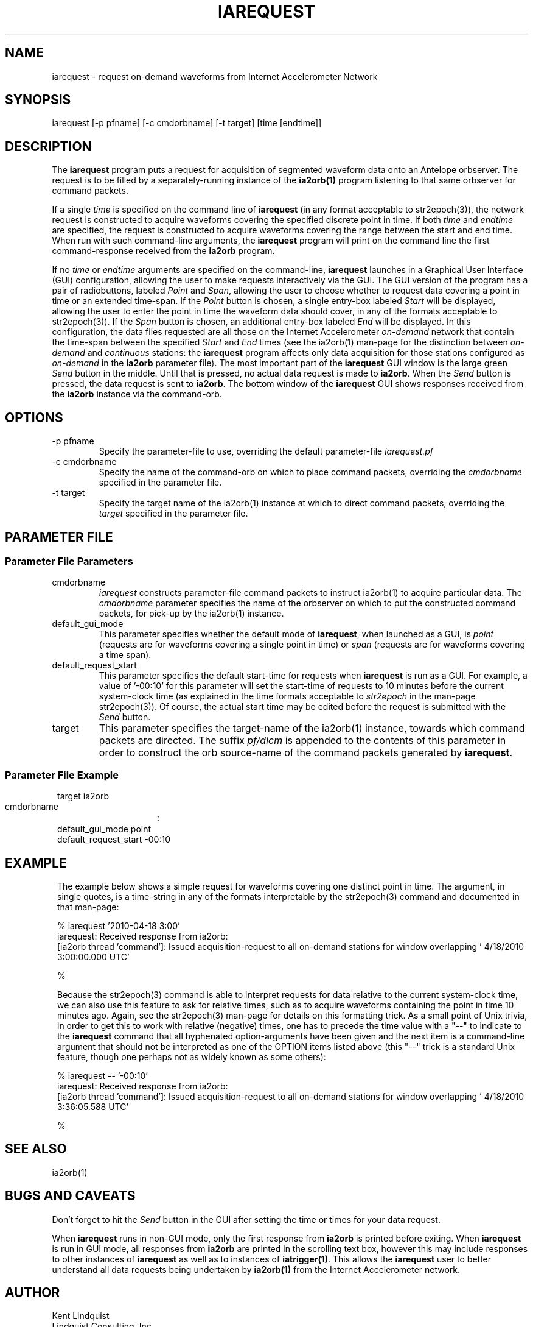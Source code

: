 .TH IAREQUEST 1 
.SH NAME
iarequest \- request on-demand waveforms from Internet Accelerometer Network
.SH SYNOPSIS
.nf
iarequest [-p pfname] [-c cmdorbname] [-t target] [time [endtime]]
.fi
.SH DESCRIPTION
The \fBiarequest\fP program puts a request for acquisition of
segmented waveform data onto an Antelope orbserver. The request is
to be filled by a separately-running instance of the \fBia2orb(1)\fP
program listening to that same orbserver for command packets.

If a single \fItime\fP is specified on the command line of
\fBiarequest\fP (in any format acceptable to str2epoch(3)), the
network request is constructed to acquire waveforms covering the
specified discrete point in time. If both \fItime\fP and \fIendtime\fP
are specified, the request is constructed to acquire waveforms
covering the range between the start and end time. When run with
such command-line arguments, the \fBiarequest\fP program will print on
the command line the first command-response received from the
\fBia2orb\fP program.

If no \fItime\fP or \fIendtime\fP arguments are specified on the
command-line, \fBiarequest\fP launches in a Graphical User Interface
(GUI) configuration, allowing the user to make requests interactively
via the GUI. The GUI version of the program has a pair of radiobuttons,
labeled \fIPoint\fP and \fISpan\fP, allowing the user to choose
whether to request data covering a point in time or an extended time-span.
If the \fIPoint\fP button is chosen, a single entry-box labeled
\fIStart\fP will be displayed, allowing the user to enter the point
in time the waveform data should cover, in any of the formats
acceptable to str2epoch(3)). If the \fISpan\fP button is chosen,
an additional entry-box labeled \fIEnd\fP will be displayed. In
this configuration, the data files requested are all those on the
Internet Accelerometer \fIon-demand\fP network that contain the time-span
between the specified \fIStart\fP and \fIEnd\fP times (see the
ia2orb(1) man-page for the distinction between \fIon-demand\fP and
\fIcontinuous\fP stations: the \fBiarequest\fP program affects only
data acquisition for those stations configured as \fIon-demand\fP
in the \fBia2orb\fP parameter file). The most important part of the
\fBiarequest\fP GUI window is the large green \fISend\fP button in
the middle. Until that is pressed, no actual data request is made
to \fBia2orb\fP.  When the \fISend\fP button is pressed, the data
request is sent to \fBia2orb\fP. The bottom window of the \fBiarequest\fP
GUI shows responses received from the \fBia2orb\fP instance via the
command-orb.

.SH OPTIONS
.IP "-p pfname"
Specify the parameter-file to use, overriding the default parameter-file \fIiarequest.pf\fP
.IP "-c cmdorbname"
Specify the name of the command-orb on which to place command packets, overriding the 
\fIcmdorbname\fP specified in the parameter file. 
.IP "-t target"
Specify the target name of the ia2orb(1) instance at which to direct command packets, 
overriding the \fItarget\fP specified in the parameter file. 
.SH PARAMETER FILE
.SS "Parameter File Parameters"

.IP cmdorbname
\fIiarequest\fP constructs parameter-file command packets to instruct ia2orb(1) to 
acquire particular data. The \fIcmdorbname\fP parameter specifies the name of the 
orbserver on which to put the constructed command packets, for pick-up by the ia2orb(1) 
instance. 

.IP default_gui_mode
This parameter specifies whether the default mode of \fBiarequest\fP, when launched as a GUI, 
is \fIpoint\fP (requests are for waveforms covering a single point in time) or \fIspan\fP
(requests are for waveforms covering a time span).

.IP default_request_start
This parameter specifies the default start-time for requests when \fBiarequest\fP is run as a GUI. 
For example, a value of '-00:10' for this parameter will set the start-time of requests to 
10 minutes before the current system-clock time (as explained in the time formats acceptable to 
\fIstr2epoch\fP in the man-page str2epoch(3)). Of course, the actual start time may be edited before
the request is submitted with the \fISend\fP button.

.IP target
This parameter specifies the target-name of the ia2orb(1) instance, towards which command
packets are directed. The suffix \fIpf/dlcm\fP is appended to the contents of this 
parameter in order to construct the orb source-name of the command packets generated by 
\fBiarequest\fP.

.SS "Parameter File Example"

.in 2c
.ft CW
.nf


target		ia2orb
cmdorbname	:
default_gui_mode point
default_request_start -00:10

.fi
.ft R
.in
.SH EXAMPLE
.in 2c
.ft CW
The example below shows a simple request for waveforms covering one distinct point in time. The argument, in 
single quotes, is a time-string in any of the formats interpretable by the str2epoch(3) command and documented
in that man-page: 
.nf

% iarequest '2010-04-18 3:00'
iarequest: Received response from ia2orb:
        [ia2orb thread 'command']: Issued acquisition-request to all on-demand stations for window overlapping ' 4/18/2010   3:00:00.000 UTC'

% 

.fi

Because the str2epoch(3) command is able to interpret requests for data relative to the current system-clock time, 
we can also use this feature to ask for relative times, such as to acquire waveforms containing the point in 
time 10 minutes ago. Again, see the str2epoch(3) man-page for details on this formatting trick. As a small point
of Unix trivia, in order to get this to work with relative (negative) times, one has to precede the time value 
with a "--" to indicate to the \fBiarequest\fP command that all hyphenated option-arguments have been given 
and the next item is a command-line argument that should not be interpreted as one of the OPTION items listed 
above (this "--" trick is a standard Unix feature, though one perhaps not as widely known as some others): 

.nf

% iarequest -- '-00:10'
iarequest: Received response from ia2orb:
        [ia2orb thread 'command']: Issued acquisition-request to all on-demand stations for window overlapping ' 4/18/2010   3:36:05.588 UTC'

% 

.fi
.ft R
.in
.SH "SEE ALSO"
.nf
ia2orb(1)
.fi
.SH "BUGS AND CAVEATS"
Don't forget to hit the \fISend\fP button in the GUI after setting the time or times for your
data request.

When \fBiarequest\fP runs in non-GUI mode, only the first response from \fBia2orb\fP is 
printed before exiting. When \fBiarequest\fP is run in GUI mode, all responses from \fBia2orb\fP
are printed in the scrolling text box, however this may include responses to other instances 
of \fBiarequest\fP as well as to instances of \fBiatrigger(1)\fP. This allows the \fBiarequest\fP user 
to better understand all data requests being undertaken by \fBia2orb(1)\fP from the Internet
Accelerometer network.
.SH AUTHOR
.nf
Kent Lindquist
Lindquist Consulting, Inc.
.fi
